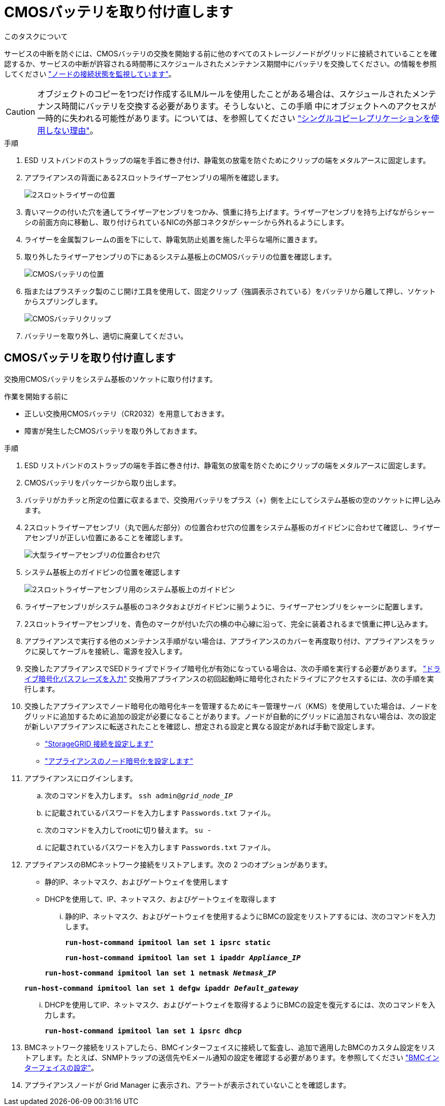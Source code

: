 = CMOSバッテリを取り付け直します
:allow-uri-read: 


.このタスクについて
サービスの中断を防ぐには、CMOSバッテリの交換を開始する前に他のすべてのストレージノードがグリッドに接続されていることを確認するか、サービスの中断が許容される時間帯にスケジュールされたメンテナンス期間中にバッテリを交換してください。の情報を参照してください https://docs.netapp.com/us-en/storagegrid-118/monitor/monitoring-system-health.html#monitor-node-connection-states["ノードの接続状態を監視しています"^]。


CAUTION: オブジェクトのコピーを1つだけ作成するILMルールを使用したことがある場合は、スケジュールされたメンテナンス時間にバッテリを交換する必要があります。そうしないと、この手順 中にオブジェクトへのアクセスが一時的に失われる可能性があります。については、を参照してください https://docs.netapp.com/us-en/storagegrid-118/ilm/why-you-should-not-use-single-copy-replication.html["シングルコピーレプリケーションを使用しない理由"^]。

.手順
. ESD リストバンドのストラップの端を手首に巻き付け、静電気の放電を防ぐためにクリップの端をメタルアースに固定します。
. アプライアンスの背面にある2スロットライザーアセンブリの場所を確認します。
+
image::../media/SGF6112-two-slot-riser-position.png[2スロットライザーの位置]

. 青いマークの付いた穴を通してライザーアセンブリをつかみ、慎重に持ち上げます。ライザーアセンブリを持ち上げながらシャーシの前面方向に移動し、取り付けられているNICの外部コネクタがシャーシから外れるようにします。
. ライザーを金属製フレームの面を下にして、静電気防止処置を施した平らな場所に置きます。
. 取り外したライザーアセンブリの下にあるシステム基板上のCMOSバッテリの位置を確認します。
+
image::../media/SGF6112-cmos-position.png[CMOSバッテリの位置]

. 指またはプラスチック製のこじ開け工具を使用して、固定クリップ（強調表示されている）をバッテリから離して押し、ソケットからスプリングします。
+
image::../media/SGF6112-battery-cmos.png[CMOSバッテリクリップ]

. バッテリーを取り外し、適切に廃棄してください。




== CMOSバッテリを取り付け直します

交換用CMOSバッテリをシステム基板のソケットに取り付けます。

.作業を開始する前に
* 正しい交換用CMOSバッテリ（CR2032）を用意しておきます。
* 障害が発生したCMOSバッテリを取り外しておきます。


.手順
. ESD リストバンドのストラップの端を手首に巻き付け、静電気の放電を防ぐためにクリップの端をメタルアースに固定します。
. CMOSバッテリをパッケージから取り出します。
. バッテリがカチッと所定の位置に収まるまで、交換用バッテリをプラス（+）側を上にしてシステム基板の空のソケットに押し込みます。
. 2スロットライザーアセンブリ（丸で囲んだ部分）の位置合わせ穴の位置をシステム基板のガイドピンに合わせて確認し、ライザーアセンブリが正しい位置にあることを確認します。
+
image::../media/sgf6112_two-slot-riser_alignment_hole.png[大型ライザーアセンブリの位置合わせ穴]

. システム基板上のガイドピンの位置を確認します
+
image::../media/sgf6112_two-slot-riser_guide-pin.png[2スロットライザーアセンブリ用のシステム基板上のガイドピン]

. ライザーアセンブリがシステム基板のコネクタおよびガイドピンに揃うように、ライザーアセンブリをシャーシに配置します。
. 2スロットライザーアセンブリを、青色のマークが付いた穴の横の中心線に沿って、完全に装着されるまで慎重に押し込みます。
. アプライアンスで実行する他のメンテナンス手順がない場合は、アプライアンスのカバーを再度取り付け、アプライアンスをラックに戻してケーブルを接続し、電源を投入します。
. 交換したアプライアンスでSEDドライブでドライブ暗号化が有効になっている場合は、次の手順を実行する必要があります。 link:../installconfig/optional-enabling-node-encryption.html#access-an-encrypted-drive["ドライブ暗号化パスフレーズを入力"] 交換用アプライアンスの初回起動時に暗号化されたドライブにアクセスするには、次の手順を実行します。
. 交換したアプライアンスでノード暗号化の暗号化キーを管理するためにキー管理サーバ（KMS）を使用していた場合は、ノードをグリッドに追加するために追加の設定が必要になることがあります。ノードが自動的にグリッドに追加されない場合は、次の設定が新しいアプライアンスに転送されたことを確認し、想定される設定と異なる設定があれば手動で設定します。
+
** link:../installconfig/accessing-storagegrid-appliance-installer.html["StorageGRID 接続を設定します"]
** https://docs.netapp.com/us-en/storagegrid-118/admin/kms-overview-of-kms-and-appliance-configuration.html#set-up-the-appliance["アプライアンスのノード暗号化を設定します"^]


. アプライアンスにログインします。
+
.. 次のコマンドを入力します。 `ssh admin@_grid_node_IP_`
.. に記載されているパスワードを入力します `Passwords.txt` ファイル。
.. 次のコマンドを入力してrootに切り替えます。 `su -`
.. に記載されているパスワードを入力します `Passwords.txt` ファイル。


. アプライアンスのBMCネットワーク接続をリストアします。次の 2 つのオプションがあります。
+
** 静的IP、ネットマスク、およびゲートウェイを使用します
** DHCPを使用して、IP、ネットマスク、およびゲートウェイを取得します
+
... 静的IP、ネットマスク、およびゲートウェイを使用するようにBMCの設定をリストアするには、次のコマンドを入力します。
+
`*run-host-command ipmitool lan set 1 ipsrc static*`

+
`*run-host-command ipmitool lan set 1 ipaddr _Appliance_IP_*`

+
`*run-host-command ipmitool lan set 1 netmask _Netmask_IP_*`

+
`*run-host-command ipmitool lan set 1 defgw ipaddr _Default_gateway_*`

... DHCPを使用してIP、ネットマスク、およびゲートウェイを取得するようにBMCの設定を復元するには、次のコマンドを入力します。
+
`*run-host-command ipmitool lan set 1 ipsrc dhcp*`





. BMCネットワーク接続をリストアしたら、BMCインターフェイスに接続して監査し、追加で適用したBMCのカスタム設定をリストアします。たとえば、SNMPトラップの送信先やEメール通知の設定を確認する必要があります。を参照してください link:../installconfig/configuring-bmc-interface.html["BMCインターフェイスの設定"]。
. アプライアンスノードが Grid Manager に表示され、アラートが表示されていないことを確認します。

